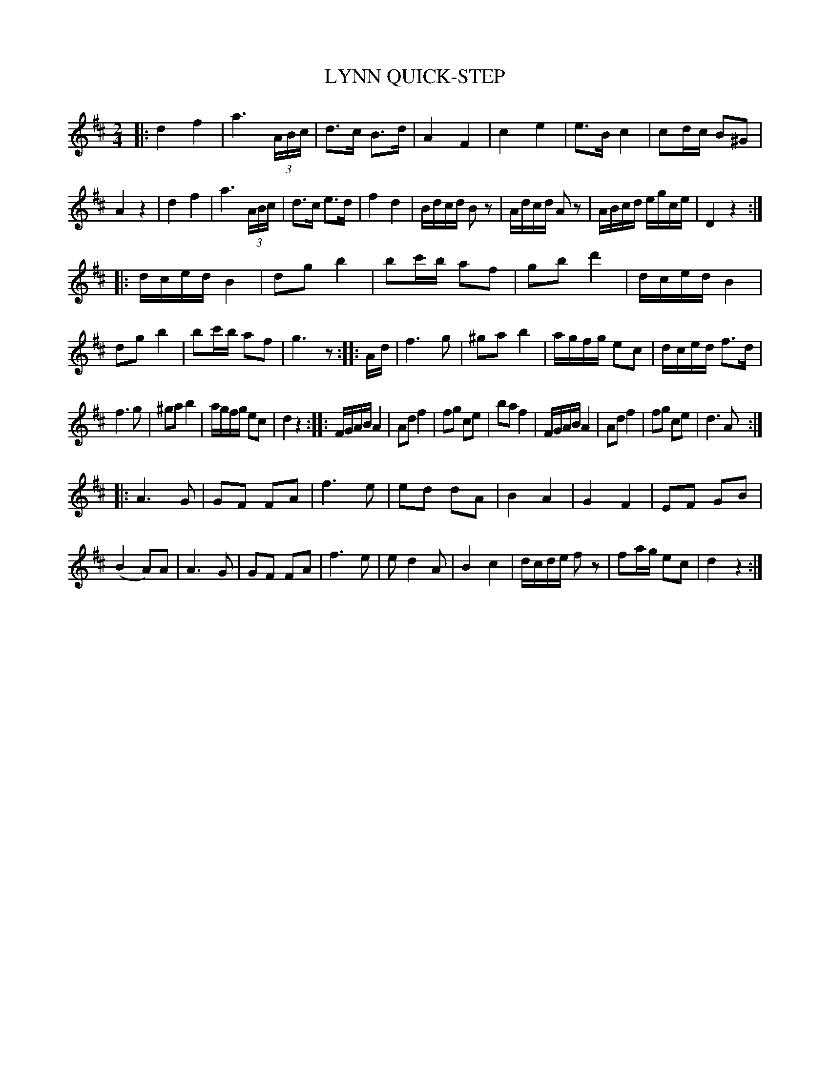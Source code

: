 X: 1041
T: LYNN QUICK-STEP
B: Oliver Ditson "The Boston Collection of Instrumental Music" 1910 p.104 #1
F: http://conquest.imslp.info/files/imglnks/usimg/8/8f/IMSLP175643-PMLP309456-bostoncollection00bost_bw.pdf
%: 2012 John Chambers <jc:trillian.mit.edu>
N: The junction between the 2nd and 3rd parts has a rhythm problem.
M: 2/4
L: 1/16
K: D
|:\
d4 f4 | a6 (3ABc | d3c B3d | A4 F4 |\
c4 e4 | e3B c4 | c2dc B2^G2 | A4 z4 |\
d4 f4 | a6 (3ABc | d3c e3d | f4 d4 |\
Bdcd B2z2 | Adcd A2z2 | ABcd egce | D4 z4 :|
|:\
dced B4 | d2g2 b4 | b2c'b a2f2 | g2b2 d'4 |\
dced B4 | d2g2 b4 | b2c'b a2f2 | g6 z2 :|\
|: Ad |\
f6 g2 | ^g2a2 b4 | agfg e2c2 | dced f3d |
f6 g2 | ^g2a2 b4 | agfg e2c2 | d4 z4 :|\
|:\
FGAB A4 | A2d2 f4 | f2g2 c2e2 | b2a2 f4 |\
FGAB A4 | A2d2 f4 | f2g2 c2e2 | d6 A2 :|
|:\
A6 G2 | G2F2 F2A2 | f6 e2 | e2d2 d2A2 |\
B4 A4 | G4 F4 | E2F2 G2B2 | (B4 A2)A2 |\
A6 G2 | G2F2 F2A2 | f6 e2 | e2 d4 A2 |\
B4 c4 | dcde f2z2 | f2ag e2c2 | d4 z4 :|
